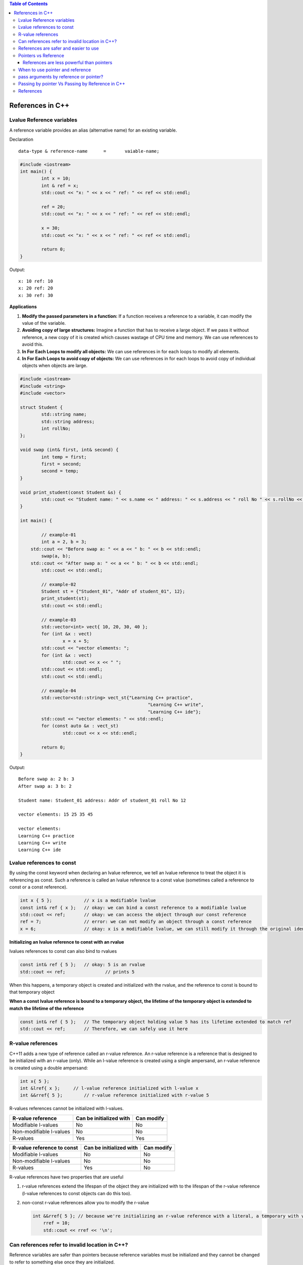 
.. contents:: Table of Contents

References in C++
=================

Lvalue Reference variables
---------------------------

A reference variable provides an alias (alternative name) for an existing variable.

Declaration

::

	data-type & reference-name	= 	vaiable-name;

.. code:: cpp

	#include <iostream>
	int main() {
		int x = 10;
		int & ref = x;
		std::cout << "x: " << x << " ref: " << ref << std::endl;
		
		ref = 20;
		std::cout << "x: " << x << " ref: " << ref << std::endl;
		
		x = 30;
		std::cout << "x: " << x << " ref: " << ref << std::endl;
		
		return 0;	
	}

Output::

	x: 10 ref: 10
	x: 20 ref: 20
	x: 30 ref: 30

**Applications**

#. **Modify the passed parameters in a function:** If a function receives a reference to a variable, it can modify the value of the variable.

#. **Avoiding copy of large structures:** Imagine a function that has to receive a large object. If we pass it without reference, a new copy of it is created which causes wastage of CPU time and memory. We can use references to avoid this.

#. **In For Each Loops to modify all objects:** We can use references in for each loops to modify all elements.

#. **In For Each Loops to avoid copy of objects:** We can use references in for each loops to avoid copy of individual objects when objects are large.

.. code:: cpp

	#include <iostream>
	#include <string>
	#include <vector>

	struct Student {
		std::string name;
		std::string address;
		int rollNo; 
	};

	void swap (int& first, int& second) {
		int temp = first;
		first = second;
		second = temp; 
	}

	void print_student(const Student &s) {
		std::cout << "Student name: " << s.name << " address: " << s.address << " roll No " << s.rollNo << std::endl; 
	} 

	int main() {
		
		// example-01
		int a = 2, b = 3; 
	    std::cout << "Before swap a: " << a << " b: " << b << std::endl;
		swap(a, b);  
	    std::cout << "After swap a: " << a << " b: " << b << std::endl;
		std::cout << std::endl;
		
		// example-02
		Student st = {"Student_01", "Addr of student_01", 12};
		print_student(st);
		std::cout << std::endl;
		
		// example-03
		std::vector<int> vect{ 10, 20, 30, 40 }; 
		for (int &x : vect)
			x = x + 5;
		std::cout << "vector elements: ";
		for (int &x : vect)
			std::cout << x << " ";
		std::cout << std::endl;
		std::cout << std::endl;
		
		// example-04
		std::vector<std::string> vect_st{"Learning C++ practice",
							"Learning C++ write",
							"Learning C++ ide"};
		std::cout << "vector elements: " << std::endl;
		for (const auto &x : vect_st)
			std::cout << x << std::endl;
		
		return 0;
	}

Output::

	Before swap a: 2 b: 3
	After swap a: 3 b: 2

	Student name: Student_01 address: Addr of student_01 roll No 12

	vector elements: 15 25 35 45 

	vector elements: 
	Learning C++ practice
	Learning C++ write
	Learning C++ ide

Lvalue references to const
--------------------------

By using the const keyword when declaring an lvalue reference, we tell an lvalue reference to treat the object it is referencing as const. Such a reference is called an lvalue reference to a const value (sometimes called a reference to const or a const reference).

.. code:: cpp

	int x { 5 };            // x is a modifiable lvalue
	const int& ref { x };   // okay: we can bind a const reference to a modifiable lvalue
	std::cout << ref;       // okay: we can access the object through our const reference
	ref = 7;                // error: we can not modify an object through a const reference
	x = 6;                  // okay: x is a modifiable lvalue, we can still modify it through the original identifier

**Initializing an lvalue reference to const with an rvalue**

lvalues references to const can also bind to rvalues

.. code:: cpp

	const int& ref { 5 };	// okay: 5 is an rvalue
	std::cout << ref;		// prints 5

When this happens, a temporary object is created and initialized with the rvalue, and the reference to const is bound to that temporary object

**When a const lvalue reference is bound to a temporary object, the lifetime of the temporary object is extended to match the lifetime of the reference**

.. code:: cpp

	const int& ref { 5 };	// The temporary object holding value 5 has its lifetime extended to match ref
	std::cout << ref;	// Therefore, we can safely use it here

R-value references
------------------

C++11 adds a new type of reference called an r-value reference. An r-value reference is a reference that is designed to be initialized with an r-value (only). While an l-value reference is created using a single ampersand, an r-value reference is created using a double ampersand:

.. code:: cpp

	int x{ 5 };
	int &lref{ x };     // l-value reference initialized with l-value x
	int &&rref{ 5 };	// r-value reference initialized with r-value 5

R-values references cannot be initialized with l-values.

.. list-table::
    :header-rows: 1

    *   -   R-value reference
        -   Can be initialized with
        -   Can modify

    *   -   Modifiable l-values
        -   No
        -   No

    *   -   Non-modifiable l-values
        -   No
        -   No

    *   -   R-values
        -   Yes
        -   Yes


.. list-table::
    :header-rows: 1

    *   -   R-value reference to const
        -   Can be initialized with
        -   Can modify

    *   -   Modifiable l-values
        -   No
        -   No

    *   -   Non-modifiable l-values
        -   No
        -   No

    *   -   R-values
        -   Yes
        -   No

R-value references have two properties that are useful 

#. r-value references extend the lifespan of the object they are initialized with to the lifespan of the r-value reference (l-value references to const objects can do this too). 

#. non-const r-value references allow you to modify the r-value

   .. code:: cpp

    int &&rref{ 5 }; // because we're initializing an r-value reference with a literal, a temporary with value 5 is created here
	rref = 10;
	std::cout << rref << '\n';

Can references refer to invalid location in C++?
------------------------------------------------

Reference variables are safer than pointers because reference variables must be initialized and they cannot be changed to refer to something else once they are initialized.

.. note::

	- Due to above limitations, references in C++ cannot be used for implementing data structure.
	- In Java, references do not have above restrictions, and can be used to implement all data structures.
	- Main reason Java does not need pointers, because references are more powerful in Java.

**Exceptions**

#. **Reference to value at uninitialized pointer**

   .. code:: cpp

    int *ptr;
    int &ref = *ptr;  // Reference to value at some random memory location

#. **Reference to a local variable is returned**

   .. code:: cpp

    int& fun() {
        int a = 10;
        return a;
    }

	Once fun() returns, the space allocated to it on stack frame will be taken back. So the reference to a local variable will be invalid.

**Examples**

.. list-table::

	*
        -
			.. code:: cpp

				#include <iostream>
				int & fun() {
					static int x = 10;
					return x;
				}
				int main() {
					fun() = 30;
					std::cout << fun();
					return 0;
				}
                
            Output::

				30

		-
			.. code:: cpp

				#include <iostream>
				int fun(int & x) {
					return x;
				}
				int main() {
				    int val = 10;
					std::cout << fun(val);
					
					//std::cout << fun(10);   // CE
					// Compilation error: invalid initialization of non-const reference of type 'int&' from an rvalue of type 'int'
					
					return 0;
				}

            Output::

				10


	*	-
			.. code:: cpp
	
				#include <iostream>
				int & fun() {
					int x = 10;	// CE
					return x;
				}
				int main() {
					fun() = 30;
					std::cout << fun();
					return 0;
				}


            Output::

				// Compilation warning: 
                // reference to local variable 'x' returned [-Wreturn-local-addr]

				Runtime Errors
				Segmentation Fault (SIGSEGV)

		-
			.. code:: cpp

				#include <iostream>
				void swap(char* & str1, char* & str2) {
					char* temp = str1;
					str1 = str2;
					str2 = temp;
				}

				int main() {
					char* str1 = "Geeks";
					char* str2 = "for Geeks";
					swap(str1, str2);
					std::cout << "str1: " << str1 << std::endl;
					std::cout << "str2: " << str2 << std::endl;
					return 0;
				}

            Output::

				str1: for Geeks
				str2: Geeks

References are safer and easier to use
--------------------------------------

**Safer:** 	wild references like wild pointers are unlikely to exist (It is still possible to have references that don’t refer to a valid location

**Easier:** 	can be used like normal variables
    ‘&’ operator is needed only at the time of declaration

    don’t need dereferencing operator to access the value

    members of an object reference can be accessed with dot operator (‘.’), unlike pointers where arrow operator (->) is needed

.. note::

	- Reference must be used for overloading some operator like ++
	- In copy constructor argument pointer cannot be used
	- In copy constructor passing by reference ensures an actual object is passed, whilst a pointer can have NULL value and make the constructor fail.
	- Reference is also use for consistency. Operator like =, ==, <=, += would normally be defined using references.

Pointers vs Reference
---------------------

.. list-table::
    :header-rows: 1

	*	-	Pointer
		-	Reference

	*	-	A variable that holds memory address of another variable.
		-	An alias (another name) for an already existing variable, implemented by storing the address of an object

	*	-	Needs to be dereferenced with * operator to access memory location it points to	
		-	Automatic indirection, i.e., the compiler will apply the * operator for you

	*	-	Can be reassigned
		-	Cannot be reassigned

	*	-	Has its own memory address and size on the stack
		-	References shares the same memory address but also takes up some space on the stack

	*	-	Pointer can be assigned new address value
		-	Reference can never refer to an new object until the variable goes out of scope

	*	-	Pointers may be passed to function stored in classes
		-	Reference may be passed to function stored in classes, similar to pointer

	*	-	Pointer can be assigned NULL
		-	Reference cannot be assigned NULL to ensured that underlying operations do not run into exception situation

	*	-	Pointer have multilevel of indirection Pointer to pointer to pointer	
		-	Reference only offer one level of indirection

	*	-	Arithmetic operations can be performed on pointers
		-	No such thing call reference arithmetic

- Both can be used to change local variable of one function inside another function
- Efficiency gain: both can be used to save copying of big objects when passed as arguments to functions or returned from functions, to get efficiency gain
- Pointer can be declared as void
	Reference can never be void
- References are less powerful than pointers
	References are safer and easier to use

References are less powerful than pointers
^^^^^^^^^^^^^^^^^^^^^^^^^^^^^^^^^^^^^^^^^^

.. list-table::
    :header-rows: 1

	*	-	Reference
		-	Pointers

	*	-	Once a reference is created, it cannot be later made reference another object
		-	This is done with pointers

	*	-	References cannot be null
		-	Pointers are made null to indicate that they are not pointing to any valid thing

	*	-	A reference must be initialized when declared
		-	No such restrictions with pointers

.. note::

	- Due to above limitations, references in C++ cannot be used for implementing data structure
	- In Java references don’t have above restrictions, and can be used to implement all data structures
	- Main reason Java does not need pointers, because references are more powerful in Java

When to use pointer and reference
---------------------------------

Performances are the same

References are implemented internally as pointers

**Reference** In function parameters and return type

**Pointers** To implement data structure
		If pointer arithmetic or passing NULL pointer is needed

.. note::

	- Use references when you can, and pointers when you have to
	- References are preferred over pointers, whenever you do not need “reseating”
	- References are most useful in a class public interface
	- References typically appear on the skin of an object, and pointers on the side

**Exception**

Where a function parameter or return value needs a “sentinel” reference – a reference that does not refer to an object

This is usually best done by returning/taking a pointer and giving the NULL pointer this special significance (references must always alias objects, not a dereferenced NULL pointer)

pass arguments by reference or pointer?
---------------------------------------

Variables are passed by reference due to following reasons

#. **To modify local variables of the caller function**

   .. code:: cpp
    #include <iostream>
    void fun(int &x) {
        x = 20;
    }
    int main() {
        int x = 10;
        std::cout << "Value of x is " << x << std::endl;
        fun(x);
        std::cout << "New value of x is " << x << std::endl;
        return 0;
    }
    
   Output::

		Value of x is 10
		New value of x is 20

#. **For passing large sized arguments**

   because only an address is really passed, not the entire object

   (This point is valid only for struct and class variables as we don’t get any efficiency advantage for basic types like int, char.. etc.)

   .. code:: cpp

    void printEmpDetails(Employee emp) { 
        // statements
    }
    
    void printEmpDetails(const Employee & emp) {
        // statements
    }

#. **To avoid Object Slicing**

   If we pass an object of subclass to a function that expects an object of superclass then the passed object is sliced if it is pass by value.

   .. code:: cpp
    #include <iostream>
    #include <string>
    class Pet {
        public:
            virtual std::string getDescription() const {
                return "This is Pet class";
            }
    }; 

    class Dog : public Pet {
        public:
            virtual std::string getDescription() const {
                return "This is Dog class";
            }
    };
    
    void describe1(Pet p) { // Slices the derived class object
        std::cout << p.getDescription() << std::endl;
    }
    void describe2(const Pet & p) { // Do not slices the derived class object
        std::cout << p.getDescription() << std::endl;
    }
    
    int main() {
        Dog d;
        describe1(d);
        describe2(d);
        return 0;
    }
    
   Output::

		This is Pet class
		This is Dog class

#. **To achieve Run Time Polymorphism in a function**
   by passing objects as reference (or pointer) to it

   .. code:: cpp

    #include <iostream>
    using namespace std;
    
    class base {
        public:
            virtual void show() {  // Note the virtual keyword here
                cout << "In base \n";
            }
    };
    
    class derived: public base {
        public:
            void show() {
                cout << "In derived \n";
            }
    };
    
    // Since we pass b as reference, we achieve run time polymorphism here.
    void print(base &b) {
        b.show();
    }
    
    int main(void) {
        base b;
        derived d;
        print(b);
        print(d);
        return 0;
    }

   Output::

		In base 
		In derived

.. note::

	- It is a recommended practice to make reference arguments const if they are being passed by reference only due to reason no. 2 or 3 mentioned above. 
	- This is recommended to avoid unexpected modifications to the objects.

Passing by pointer Vs Passing by Reference in C++
--------------------------------------------------

- References are generally implemented using pointers
- Reference must refer to an object
- References can’t be NULL, they are safer to use

- Pointer can be re-assigned while reference cannot
- Pointer can be assigned NULL directly, whereas reference cannot
- Pointers can iterate over an array
- A pointer is a variable that holds a memory address. A reference has the same memory address as the item it references
- A pointer to a class/struct uses ‘->'(arrow operator) to access it’s members whereas a reference uses a ‘.'(dot operator)
- A pointer needs to be dereferenced with * to access the memory location it points to, whereas a reference can be used directly
- References are usually preferred over pointers whenever we don’t need “reseating”

.. code:: cpp

    #include "stdio.h"
    #include <iostream>

    using namespace std;
    struct demo {
		int a;
	};
    
    int main() {
        int x = 5, y = 6;
        demo d;
        int * p;
        
        p = &x;	p = &y;
		
		int & r = x;
		//&r = y;     // error: lvalue required as left operand of assignment
		r = y;
		p = NULL;
		//&r = NULL;  // error: lvalue required as left operand of assignment
		
		p++;	r++;
		cout << &p << " : " << &x << endl;	// diff address
		cout << &r << " : " << &x << endl;	// same address
		
		demo * q = &d;
		demo &qq = d;
		
		q->a = 8;
		//q.a = 8;
		qq.a = 8;
		//qq->a = 8;
		
		cout << p << endl;
		cout << r << endl;
		
		return 0;
	}

   Compilation Error::

	prog.cpp: In function 'int main()':
	prog.cpp:17:5: error: lvalue required as left operand of assignment
	  &r = y;
	     ^
	prog.cpp:20:5: error: lvalue required as left operand of assignment
	  &r = NULL;
	     ^
	prog.cpp:30:4: error: request for member 'a' in 'q', which is of pointer type 'demo*' (maybe you meant to use '->' ?)
	  q.a = 8;
	    ^
	prog.cpp:32:4: error: base operand of '->' has non-pointer type 'demo'
	  qq->a = 8;
	    ^
	
   Output::

    0x7ffdea3e3858 : 0x7ffdea3e3850
    0x7ffdea3e3850 : 0x7ffdea3e3850
    0x4
    7

References
----------

| Pointers and References | https://www.Learning C++.org/c-plus-plus/
| Chapter 9 Compound Types: References and Pointers | https://learncpp.com/
| https://en.cppreference.com/w/cpp/language/pointer
| https://en.cppreference.com/w/cpp/language/this
| https://en.cppreference.com/w/cpp/language/reference
| https://en.cppreference.com/w/cpp/language/reference_initialization




